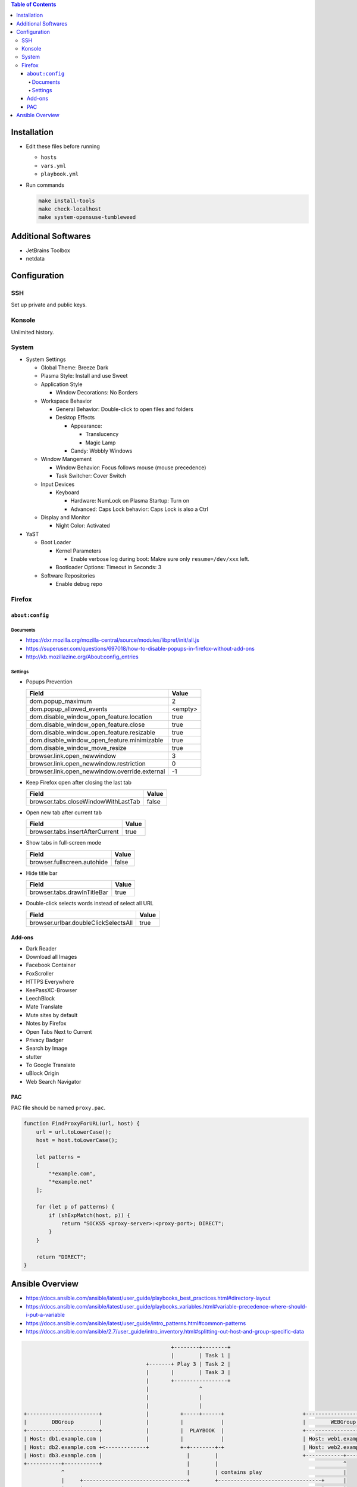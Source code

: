 .. contents:: Table of Contents

Installation
============

- Edit these files before running

  * ``hosts``
  * ``vars.yml``
  * ``playbook.yml``

- Run commands

  .. code-block:: shell

      make install-tools
      make check-localhost
      make system-opensuse-tumbleweed

Additional Softwares
====================

- JetBrains Toolbox
- netdata

Configuration
=============

SSH
---

Set up private and public keys.

Konsole
-------

Unlimited history.

System
------

- System Settings

  * Global Theme: Breeze Dark
  * Plasma Style: Install and use Sweet
  * Application Style

    + Window Decorations: No Borders

  * Workspace Behavior

    + General Behavior: Double-click to open files and folders
    + Desktop Effects

      - Appearance:

        * Translucency
        * Magic Lamp

      - Candy: Wobbly Windows

  * Window Mangement

    + Window Behavior: Focus follows mouse (mouse precedence)
    + Task Switcher: Cover Switch

  * Input Devices

    + Keyboard

      - Hardware: NumLock on Plasma Startup: Turn on
      - Advanced: Caps Lock behavior: Caps Lock is also a Ctrl

  * Display and Monitor

    + Night Color: Activated

- YaST

  * Boot Loader

    + Kernel Parameters
    
      - Enable verbose log during boot: Makre sure only ``resume=/dev/xxx`` left.

    + Bootloader Options: Timeout in Seconds: 3

  * Software Repositories

    + Enable debug repo

Firefox
-------

``about:config``
~~~~~~~~~~~~~~~~

Documents
`````````

- https://dxr.mozilla.org/mozilla-central/source/modules/libpref/init/all.js
- https://superuser.com/questions/697018/how-to-disable-popups-in-firefox-without-add-ons
- http://kb.mozillazine.org/About:config_entries

Settings
````````

- Popups Prevention

  =============================================  =======
  Field                                          Value
  =============================================  =======
  dom.popup_maximum                                    2
  dom.popup_allowed_events                       <empty>     
  dom.disable_window_open_feature.location          true
  dom.disable_window_open_feature.close             true
  dom.disable_window_open_feature.resizable         true
  dom.disable_window_open_feature.minimizable       true
  dom.disable_window_move_resize                    true
  browser.link.open_newwindow                          3
  browser.link.open_newwindow.restriction              0
  browser.link.open_newwindow.override.external       -1
  =============================================  =======

- Keep Firefox open after closing the last tab

  ===================================  =====
  Field                                Value
  ===================================  =====
  browser.tabs.closeWindowWithLastTab  false
  ===================================  =====

- Open new tab after current tab

  ===============================  =====
  Field                            Value
  ===============================  =====
  browser.tabs.insertAfterCurrent   true
  ===============================  =====

- Show tabs in full-screen mode

  ===========================  =====
  Field                        Value
  ===========================  =====
  browser.fullscreen.autohide  false
  ===========================  =====

- Hide title bar

  ===========================  =====
  Field                        Value
  ===========================  =====
  browser.tabs.drawInTitleBar   true
  ===========================  =====

- Double-click selects words instead of select all URL

  ====================================  =====
  Field                                 Value
  ====================================  =====
  browser.urlbar.doubleClickSelectsAll   true
  ====================================  =====

Add-ons
~~~~~~~

- Dark Reader
- Download all Images
- Facebook Container
- FoxScroller
- HTTPS Everywhere
- KeePassXC-Browser
- LeechBlock
- Mate Translate
- Mute sites by default
- Notes by Firefox
- Open Tabs Next to Current
- Privacy Badger
- Search by Image
- stutter
- To Google Translate
- uBlock Origin
- Web Search Navigator

PAC
~~~

PAC file should be named ``proxy.pac``.

.. code-block:: js

    function FindProxyForURL(url, host) {
        url = url.toLowerCase();
        host = host.toLowerCase();

        let patterns =
        [
            "*example.com",
            "*example.net"
        ];

        for (let p of patterns) {
            if (shExpMatch(host, p)) {
                return "SOCKS5 <proxy-server>:<proxy-port>; DIRECT";
            }
        }

        return "DIRECT";
    }

Ansible Overview
================

- https://docs.ansible.com/ansible/latest/user_guide/playbooks_best_practices.html#directory-layout
- https://docs.ansible.com/ansible/latest/user_guide/playbooks_variables.html#variable-precedence-where-should-i-put-a-variable
- https://docs.ansible.com/ansible/latest/user_guide/intro_patterns.html#common-patterns
- https://docs.ansible.com/ansible/2.7/user_guide/intro_inventory.html#splitting-out-host-and-group-specific-data

.. code-block:: text

                                                   +--------+--------+
                                                   |        | Task 1 |
                                           +-------+ Play 3 | Task 2 |
                                           |       |        | Task 3 |
                                           |       +-----------------+
                                           |                ^
                                           |                |
                                           |                |
    +-----------------------+              |          +-----+------+                         +------------------------+
    |        DBGroup        |              |          |            |                         |        WEBGroup        |
    +-----------------------+              |          |  PLAYBOOK  |                         +------------------------+
    | Host: db1.example.com |              |          |            |                         | Host: web1.example.com |
    | Host: db2.example.com +<-------------+          +-+--------+-+                         | Host: web2.example.com |
    | Host: db3.example.com |                           |        |                           +------------+-----------+
    +-----------+-----------+                           |        |                                        ^
                ^                                       |        | contains play                          |
                |     +---------------------------------+        +---------------------------------+      |
                |     |                                                                            |      |
                |     |                                                                            |      |has host group
                |     v                                                                            v      |
      +---------+-----+---+                       +------------+--------+                      +---+------+---------+
      |                   | has role              |            | Task 1 |                      |                    |
      |  Play 1 (for DB)  +------+--------------->+ CommonRole | Task 2 +<--------------+------+  Play 2 (for WEB)  |
      |                   |      |                |            | Task 3 |               |      |                    |
      +-------------------+      |                +------------+--------+               |      +--------------------+
                                 |                                                      |
                                 |      +--------+--------+   +---------+--------+      |
                                 |      |        | Task 1 |   |         | Task 1 |      |
                                 +----->+ DBRole | Task 2 |   | WEBRole | Task 2 +<-----+
                                        |        | Task 3 |   |         | Task 3 |
                                        +--------+--------+   +---------+--------+
